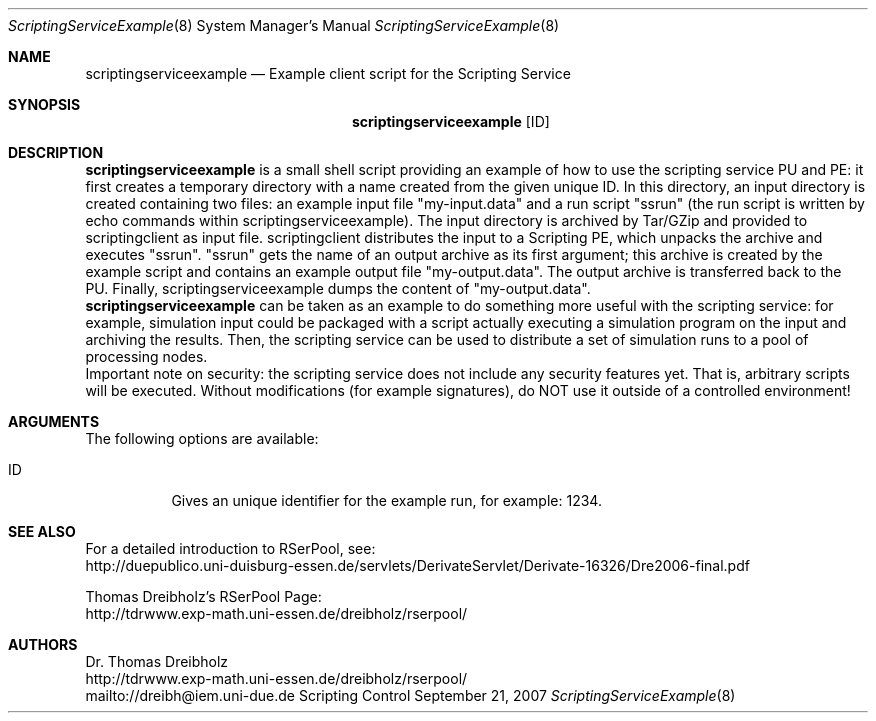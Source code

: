 .\" $Id$
.\" --------------------------------------------------------------------------
.\"
.\"              //===//   //=====   //===//   //       //   //===//
.\"             //    //  //        //    //  //       //   //    //
.\"            //===//   //=====   //===//   //       //   //===<<
.\"           //   \\         //  //        //       //   //    //
.\"          //     \\  =====//  //        //=====  //   //===//    Version II
.\"
.\" ------------- An Efficient RSerPool Prototype Implementation -------------
.\"
.\" Copyright (C) 2002-2007 by Thomas Dreibholz
.\"
.\" This program is free software: you can redistribute it and/or modify
.\" it under the terms of the GNU General Public License as published by
.\" the Free Software Foundation, either version 3 of the License, or
.\" (at your option) any later version.
.\"
.\" This program is distributed in the hope that it will be useful,
.\" but WITHOUT ANY WARRANTY; without even the implied warranty of
.\" MERCHANTABILITY or FITNESS FOR A PARTICULAR PURPOSE.  See the
.\" GNU General Public License for more details.
.\"
.\" You should have received a copy of the GNU General Public License
.\" along with this program.  If not, see <http://www.gnu.org/licenses/>.
.\"
.\" Contact: dreibh@iem.uni-due.de
.\"
.\" ###### Setup ############################################################
.Dd September 21, 2007
.Dt ScriptingServiceExample 8
.Os Scripting Control
.\" ###### Name #############################################################
.Sh NAME
.Nm scriptingserviceexample
.Nd Example client script for the Scripting Service
.\" ###### Synopsis #########################################################
.Sh SYNOPSIS
.Nm scriptingserviceexample
.Op ID
.\" ###### Description ######################################################
.Sh DESCRIPTION
.Nm scriptingserviceexample
is a small shell script providing an example of how to use the scripting
service PU and PE: it first creates a temporary directory with a name created
from the given unique ID. In this directory, an input directory is created
containing two files: an example input file "my-input.data" and a run
script "ssrun" (the run script is written by echo commands within
scriptingserviceexample). The input directory is archived by Tar/GZip and
provided to scriptingclient as input file. scriptingclient distributes the
input to a Scripting PE, which unpacks the archive and executes "ssrun".
"ssrun" gets the name of an output archive as its first argument; this archive
is created by the example script and contains an example output file
"my-output.data". The output archive is transferred back to the PU. Finally,
scriptingserviceexample dumps the content of "my-output.data".
.br
.Nm scriptingserviceexample
can be taken as an example to do something more useful with the scripting
service: for example, simulation input could be packaged with a script actually
executing a simulation program on the input and archiving the results. Then,
the scripting service can be used to distribute a set of simulation runs to a
pool of processing nodes.
.br
Important note on security: the scripting service does not include any
security features yet. That is, arbitrary scripts will be executed. Without
modifications (for example signatures), do NOT use it outside of a controlled
environment!
.Pp
.\" ###### Arguments ########################################################
.Sh ARGUMENTS
The following options are available:
.Bl -tag -width indent
.It ID
Gives an unique identifier for the example run, for example: 1234.
.El
.\" ###### See also #########################################################
.Sh SEE ALSO
For a detailed introduction to RSerPool, see:
.br
http://duepublico.uni-duisburg-essen.de/servlets/DerivateServlet/Derivate-16326/Dre2006-final.pdf
.Pp
Thomas Dreibholz's RSerPool Page:
.br
http://tdrwww.exp-math.uni-essen.de/dreibholz/rserpool/
.\" ###### Authors ##########################################################
.Sh AUTHORS
Dr. Thomas Dreibholz
.br
http://tdrwww.exp-math.uni-essen.de/dreibholz/rserpool/
.br
mailto://dreibh@iem.uni-due.de
.br
